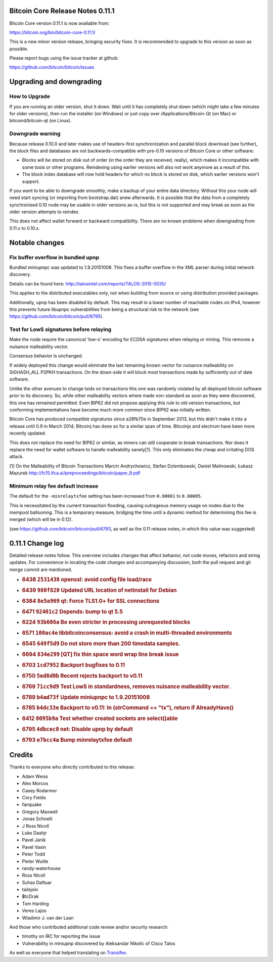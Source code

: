 Bitcoin Core Release Notes 0.11.1
=================================

Bitcoin Core version 0.11.1 is now available from:

https://bitcoin.org/bin/bitcoin-core-0.11.1/

This is a new minor version release, bringing security fixes. It is
recommended to upgrade to this version as soon as possible.

Please report bugs using the issue tracker at github:

https://github.com/bitcoin/bitcoin/issues

Upgrading and downgrading
=========================

How to Upgrade
--------------

If you are running an older version, shut it down. Wait until it has
completely shut down (which might take a few minutes for older
versions), then run the installer (on Windows) or just copy over
/Applications/Bitcoin-Qt (on Mac) or bitcoind/bitcoin-qt (on Linux).

Downgrade warning
-----------------

Because release 0.10.0 and later makes use of headers-first
synchronization and parallel block download (see further), the block
files and databases are not backwards-compatible with pre-0.10 versions
of Bitcoin Core or other software:

-  Blocks will be stored on disk out of order (in the order they are
   received, really), which makes it incompatible with some tools or
   other programs. Reindexing using earlier versions will also not work
   anymore as a result of this.

-  The block index database will now hold headers for which no block is
   stored on disk, which earlier versions won't support.

If you want to be able to downgrade smoothly, make a backup of your
entire data directory. Without this your node will need start syncing
(or importing from bootstrap.dat) anew afterwards. It is possible that
the data from a completely synchronised 0.10 node may be usable in older
versions as-is, but this is not supported and may break as soon as the
older version attempts to reindex.

This does not affect wallet forward or backward compatibility. There are
no known problems when downgrading from 0.11.x to 0.10.x.

Notable changes
===============

Fix buffer overflow in bundled upnp
-----------------------------------

Bundled miniupnpc was updated to 1.9.20151008. This fixes a buffer
overflow in the XML parser during initial network discovery.

Details can be found here:
http://talosintel.com/reports/TALOS-2015-0035/

This applies to the distributed executables only, not when building from
source or using distribution provided packages.

Additionally, upnp has been disabled by default. This may result in a
lower number of reachable nodes on IPv4, however this prevents future
libupnpc vulnerabilities from being a structural risk to the network
(see https://github.com/bitcoin/bitcoin/pull/6795).

Test for LowS signatures before relaying
----------------------------------------

Make the node require the canonical 'low-s' encoding for ECDSA
signatures when relaying or mining. This removes a nuisance malleability
vector.

Consensus behavior is unchanged.

If widely deployed this change would eliminate the last remaining known
vector for nuisance malleability on SIGHASH\_ALL P2PKH transactions. On
the down-side it will block most transactions made by sufficiently out
of date software.

Unlike the other avenues to change txids on transactions this one was
randomly violated by all deployed bitcoin software prior to its
discovery. So, while other malleability vectors where made non-standard
as soon as they were discovered, this one has remained permitted. Even
BIP62 did not propose applying this rule to old version transactions,
but conforming implementations have become much more common since BIP62
was initially written.

Bitcoin Core has produced compatible signatures since a28fb70e in
September 2013, but this didn't make it into a release until 0.9 in
March 2014; Bitcoinj has done so for a similar span of time. Bitcoinjs
and electrum have been more recently updated.

This does not replace the need for BIP62 or similar, as miners can still
cooperate to break transactions. Nor does it replace the need for wallet
software to handle malleability sanely[1]. This only eliminates the
cheap and irritating DOS attack.

[1] On the Malleability of Bitcoin Transactions Marcin Andrychowicz,
Stefan Dziembowski, Daniel Malinowski, Łukasz Mazurek
http://fc15.ifca.ai/preproceedings/bitcoin/paper\_9.pdf

Minimum relay fee default increase
----------------------------------

The default for the ``-minrelaytxfee`` setting has been increased from
``0.00001`` to ``0.00005``.

This is necessitated by the current transaction flooding, causing
outrageous memory usage on nodes due to the mempool ballooning. This is
a temporary measure, bridging the time until a dynamic method for
determining this fee is merged (which will be in 0.12).

(see https://github.com/bitcoin/bitcoin/pull/6793, as well as the 0.11
release notes, in which this value was suggested)

0.11.1 Change log
=================

Detailed release notes follow. This overview includes changes that
affect behavior, not code moves, refactors and string updates. For
convenience in locating the code changes and accompanying discussion,
both the pull request and git merge commit are mentioned.

-  .. rubric:: 6438 ``2531438`` openssl: avoid config file load/race
      :name: openssl-avoid-config-file-loadrace

-  .. rubric:: 6439 ``980f820`` Updated URL location of netinstall for
      Debian
      :name: f820-updated-url-location-of-netinstall-for-debian

-  .. rubric:: 6384 ``8e5a969`` qt: Force TLS1.0+ for SSL connections
      :name: e5a969-qt-force-tls1.0-for-ssl-connections

-  .. rubric:: 6471 ``92401c2`` Depends: bump to qt 5.5
      :name: c2-depends-bump-to-qt-5.5

-  .. rubric:: 6224 ``93b606a`` Be even stricter in processing
      unrequested blocks
      :name: b606a-be-even-stricter-in-processing-unrequested-blocks

-  .. rubric:: 6571 ``100ac4e`` libbitcoinconsensus: avoid a crash in
      multi-threaded environments
      :name: ac4e-libbitcoinconsensus-avoid-a-crash-in-multi-threaded-environments

-  .. rubric:: 6545 ``649f5d9`` Do not store more than 200 timedata
      samples.
      :name: f5d9-do-not-store-more-than-200-timedata-samples.

-  .. rubric:: 6694 ``834e299`` [QT] fix thin space word wrap line break
      issue
      :name: e299-qt-fix-thin-space-word-wrap-line-break-issue

-  .. rubric:: 6703 ``1cd7952`` Backport bugfixes to 0.11
      :name: cd7952-backport-bugfixes-to-0.11

-  .. rubric:: 6750 ``5ed8d0b`` Recent rejects backport to v0.11
      :name: ed8d0b-recent-rejects-backport-to-v0.11

-  .. rubric:: 6769 ``71cc9d9`` Test LowS in standardness, removes
      nuisance malleability vector.
      :name: cc9d9-test-lows-in-standardness-removes-nuisance-malleability-vector.

-  .. rubric:: 6789 ``b4ad73f`` Update miniupnpc to 1.9.20151008
      :name: b4ad73f-update-miniupnpc-to-1.9.20151008

-  .. rubric:: 6785 ``b4dc33e`` Backport to v0.11: In (strCommand ==
      "tx"), return if AlreadyHave()
      :name: b4dc33e-backport-to-v0.11-in-strcommand-tx-return-if-alreadyhave

-  .. rubric:: 6412 ``0095b9a`` Test whether created sockets are
      select()able
      :name: b9a-test-whether-created-sockets-are-selectable

-  .. rubric:: 6795 ``4dbcec0`` net: Disable upnp by default
      :name: dbcec0-net-disable-upnp-by-default

-  .. rubric:: 6793 ``e7bcc4a`` Bump minrelaytxfee default
      :name: e7bcc4a-bump-minrelaytxfee-default

Credits
=======

Thanks to everyone who directly contributed to this release:

-  Adam Weiss
-  Alex Morcos
-  Casey Rodarmor
-  Cory Fields
-  fanquake
-  Gregory Maxwell
-  Jonas Schnelli
-  J Ross Nicoll
-  Luke Dashjr
-  Pavel Janík
-  Pavel Vasin
-  Peter Todd
-  Pieter Wuille
-  randy-waterhouse
-  Ross Nicoll
-  Suhas Daftuar
-  tailsjoin
-  ฿tcDrak
-  Tom Harding
-  Veres Lajos
-  Wladimir J. van der Laan

And those who contributed additional code review and/or security
research:

-  timothy on IRC for reporting the issue
-  Vulnerability in miniupnp discovered by Aleksandar Nikolic of Cisco
   Talos

As well as everyone that helped translating on
`Transifex <https://www.transifex.com/projects/p/bitcoin/>`__.
